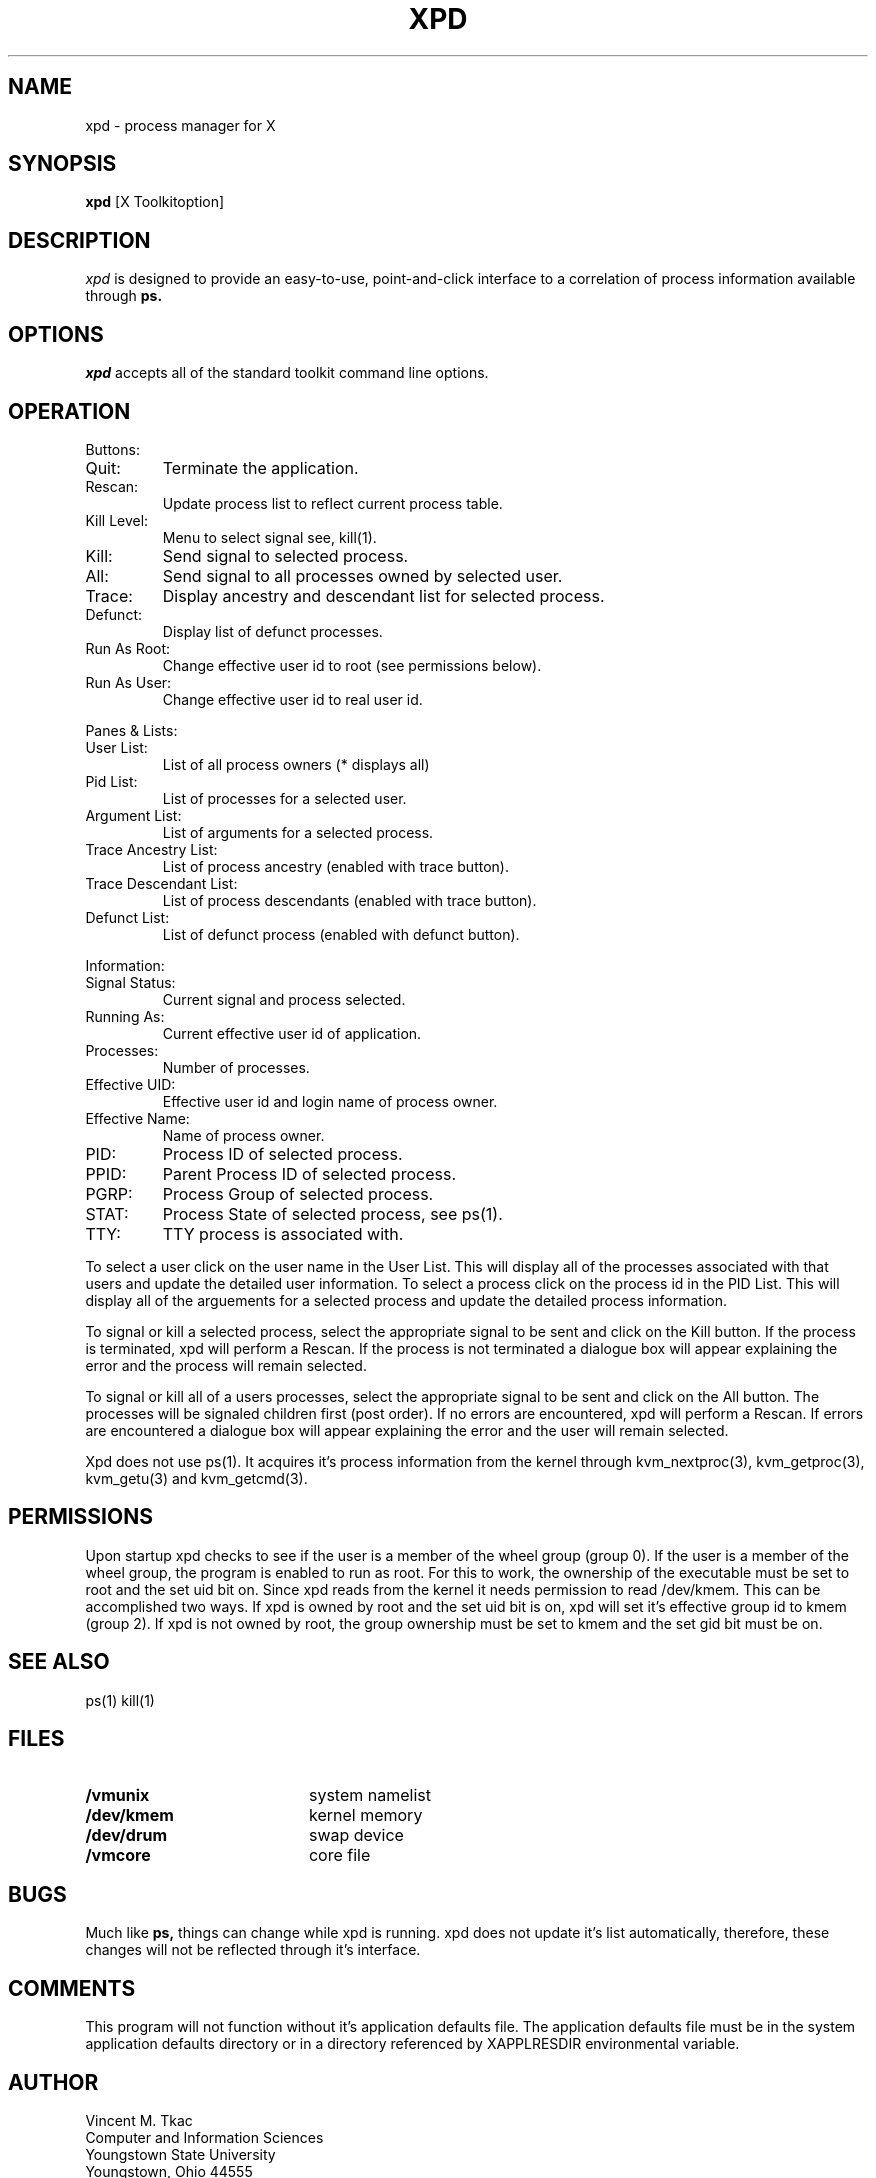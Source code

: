 .de EX		\"Begin example
.ne 5
.if n .sp 1
.if t .sp .5
.nf
.in +.5i
..
.de EE
.fi
.in -.5i
.if n .sp 1
.if t .sp .5
..
.TH XPD 1 "Release 5" "X Version 11"
.SH NAME
xpd \- process manager for X
.SH SYNOPSIS
.B xpd
[X Toolkitoption]
.SH DESCRIPTION
.I xpd
is designed to provide an easy-to-use, point-and-click interface to a
correlation of process information available through 
.B ps.
.SH OPTIONS
.PP
\fIxpd\fP accepts all of the standard toolkit command line options.
.SH OPERATION
.PP
Buttons:
.PP
.IP Quit:
Terminate the application.
.IP Rescan: 
Update process list to reflect current process table.
.IP Kill\ Level:
Menu to select signal see, kill(1).
.IP Kill:
Send signal to selected process.
.IP All: 
Send signal to all processes owned by selected user.
.IP Trace: 
Display ancestry and descendant list for selected process.
.IP Defunct:
Display list of defunct processes.
.IP Run\ As\ Root: 
Change effective user id to root (see permissions below).
.IP Run\ As\ User:
Change effective user id to real user id.
.PP
Panes & Lists:
.PP
.IP User\ List:
List of all process owners (* displays all)
.IP Pid\ List: 
List of processes for a selected user.
.IP Argument\ List:
List of arguments for a selected process.
.IP Trace\ Ancestry\ List:
List of process ancestry (enabled with trace button).
.IP Trace\ Descendant\ List:
List of process descendants (enabled with trace button).
.IP Defunct\ List: 
List of defunct process (enabled with defunct button).
.PP
Information:
.IP Signal\ Status:
Current signal and process selected.
.IP Running\ As:
Current effective user id of application.
.IP Processes:
Number of processes.
.IP Effective\ UID:
Effective user id and login name of process owner.
.IP Effective\ Name: 
Name of process owner.
.IP PID:
Process ID of selected process.
.IP PPID: 
Parent Process ID of selected process.
.IP PGRP:
Process Group of selected process.
.IP STAT:
Process State of selected process, see ps(1).
.IP TTY:
TTY process is associated with.
.PP
To select a user click on the user name in the User List.
This will display all of the processes associated with that users and update
the detailed user information.
To select a process click on the process id in the PID List.
This will display all of the arguements for a selected process and update
the detailed process information.
.PP
To signal or kill a selected process, select the appropriate signal to be 
sent and click on the Kill button.  If the process is terminated, xpd will
perform a Rescan.  If the process is not terminated a dialogue box will appear
explaining the error and the process will remain selected.
.PP
To signal or kill all of a users processes, select the appropriate signal to 
be sent and click on the All button.  The processes will be signaled children
first (post order).
If no errors are encountered, xpd will perform a Rescan.  If errors
are encountered a dialogue box will appear explaining the error and the user
will remain selected.
.PP
Xpd does not use ps(1).  It acquires it's process information from the kernel
through kvm_nextproc(3), kvm_getproc(3), kvm_getu(3) and kvm_getcmd(3).
.SH PERMISSIONS
.PP
Upon startup xpd checks to see if the user is a member of the wheel 
group (group 0).  If the user is a member of the wheel group,  the program
is enabled to run as root.  For this to work, the ownership of the executable
must be set to root and the set uid bit on.
Since xpd reads from the kernel it needs permission to
read /dev/kmem.  This can be accomplished two ways.  If xpd
is owned by root and the set uid bit is on, xpd will set it's effective
group id to kmem (group 2).  If xpd is not owned by root, the group
ownership must be set to kmem and the set gid bit must be on.
.SH SEE ALSO
.PP
ps(1) kill(1)
.SH FILES
.PP
.PD 0
.TP 20
.B /vmunix
system namelist
.TP
.B /dev/kmem
kernel memory
.TP
.B /dev/drum
swap device
.TP
.B /vmcore
core file
.PD 1
.SH BUGS
.PP
Much like 
.B ps,
things can change while xpd is running.  xpd does not update it's list
automatically, therefore, these changes will not be reflected through 
it's interface.
.SH COMMENTS
.PP
This program will not function without it's application defaults file.
The application defaults file must be in the system application defaults
directory or in a directory referenced by XAPPLRESDIR environmental
variable.
.SH AUTHOR
.PP
Vincent M. Tkac
.br
Computer and Information Sciences
.br
Youngstown State University
.br
Youngstown, Ohio 44555
.PP
vmtkac@acm.org
.PP






